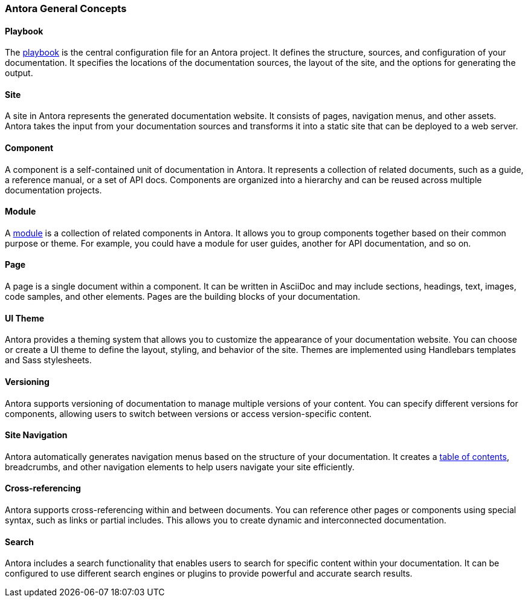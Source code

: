=== Antora General Concepts

==== Playbook
The xref:howto:playbook-site-keys.adoc[playbook]  is the central configuration file for an Antora project. It defines the structure, sources, and configuration of your documentation. 
It specifies the locations of the documentation sources, the layout of the site, and the options for generating the output.

==== Site
A site in Antora represents the generated documentation website. It consists of pages, navigation menus, and other assets. 
Antora takes the input from your documentation sources and transforms it into a static site that can be deployed to a web server.
 
==== Component
A component is a self-contained unit of documentation in Antora. It represents a collection of related documents, such as a guide, a reference manual, or a set of API docs. 
Components are organized into a hierarchy and can be reused across multiple documentation projects.

==== Module
A xref:howto:module-site-keys.adoc[module] is a collection of related components in Antora. It allows you to group components together based on their common purpose or theme. For example, you could have a module for user guides, another for API documentation, and so on.

==== Page
A page is a single document within a component. It can be written in AsciiDoc and may include sections, headings, text, images, code samples, and other elements. Pages are the building blocks of your documentation.

==== UI Theme
Antora provides a theming system that allows you to customize the appearance of your documentation website. You can choose or create a UI theme to define the layout, styling, and behavior of the site. Themes are implemented using Handlebars templates and Sass stylesheets.

==== Versioning
Antora supports versioning of documentation to manage multiple versions of your content. You can specify different versions for components, allowing users to switch between versions or access version-specific content.

==== Site Navigation
Antora automatically generates navigation menus based on the structure of your documentation. It creates a xref:howto:navigation.adoc[table of contents], breadcrumbs, and other navigation elements to help users navigate your site efficiently.

==== Cross-referencing
Antora supports cross-referencing within and between documents. You can reference other pages or components using special syntax, such as links or partial includes. This allows you to create dynamic and interconnected documentation.

==== Search
Antora includes a search functionality that enables users to search for specific content within your documentation. It can be configured to use different search engines or plugins to provide powerful and accurate search results.










 